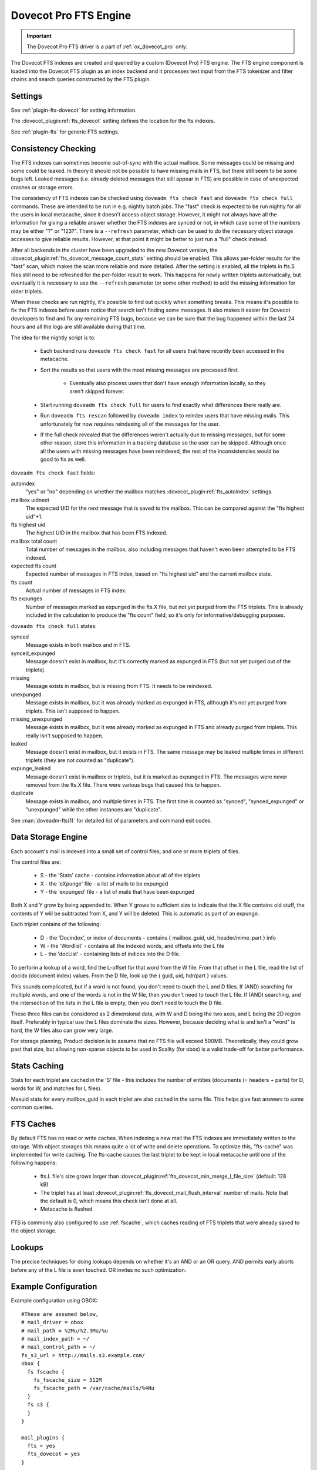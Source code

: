 .. _fts_backend_dovecot:

Dovecot Pro FTS Engine
======================

.. important:: The Dovecot Pro FTS driver is a part of
               :ref:`ox_dovecot_pro` only.

The Dovecot FTS indexes are created and queried by a custom (Dovecot Pro) FTS
engine. The FTS engine component is loaded into the Dovecot FTS plugin as an
index backend and it processes text input from the FTS tokenizer and filter
chains and search queries constructed by the FTS plugin.

Settings
^^^^^^^^

See :ref:`plugin-fts-dovecot` for setting information.

The :dovecot_plugin:ref:`fts_dovecot` setting defines the location for the
fts indexes.

See :ref:`plugin-fts` for generic FTS settings.

.. _fts_dovecot_consistency_check:

Consistency Checking
^^^^^^^^^^^^^^^^^^^^

.. dovecotadded:: 2.3.21

The FTS indexes can sometimes become out-of-sync with the actual mailbox. Some
messages could be missing and some could be leaked. In theory it should not be
possible to have missing mails in FTS, but there still seem to be some bugs
left. Leaked messages (i.e. already deleted messages that still appear in FTS)
are possible in case of unexpected crashes or storage errors.

The consistency of FTS indexes can be checked using ``doveadm fts check fast``
and ``doveadm fts check full`` commands. These are intended to be run in e.g.
nightly batch jobs. The "fast" check is expected to be run nightly for all the
users in local metacache, since it doesn't access object storage. However, it
might not always have all the information for giving a reliable answer whether
the FTS indexes are synced or not, in which case some of the numbers may be
either "?" or "123?". There is a ``--refresh`` parameter, which can be used to
do the necessary object storage accesses to give reliable results. However, at
that point it might be better to just run a "full" check instead.

After all backends in the cluster have been upgraded to the new Dovecot
version, the :dovecot_plugin:ref:`fts_dovecot_message_count_stats` setting
should be enabled. This allows per-folder results for the "fast" scan, which
makes the scan more reliable and more detailed. After the setting is enabled,
all the triplets in fts.S files still need to be refreshed for the per-folder
result to work. This happens for newly written triplets automatically, but
eventually it is necessary to use the ``--refresh`` parameter (or some other
method) to add the missing information for older triplets.

When these checks are run nightly, it's possible to find out quickly when
something breaks. This means it's possible to fix the FTS indexes before users
notice that search isn't finding some messages. It also makes it easier for
Dovecot developers to find and fix any remaining FTS bugs, because we can be
sure that the bug happened within the last 24 hours and all the logs are still
available during that time.

The idea for the nightly script is to:

 * Each backend runs ``doveadm fts check fast`` for all users that have recently
   been accessed in the metacache.
 * Sort the results so that users with the most missing messages are processed
   first.

    * Eventually also process users that don't have enough information locally,
      so they aren't skipped forever.

 * Start running ``doveadm fts check full`` for users to find exactly what
   differences there really are.
 * Run ``doveadm fts rescan`` followed by ``doveadm index`` to reindex users
   that have missing mails. This unfortunately for now requires reindexing
   all of the messages for the user.
 * If the full check revealed that the differences weren't actually due to
   missing messages, but for some other reason, store this information in a
   tracking database so the user can be skipped. Although once all the users
   with missing messages have been reindexed, the rest of the inconsistencies
   would be good to fix as well.

``doveadm fts check fast`` fields:

autoindex
    "yes" or "no" depending on whether the mailbox matches
    :dovecot_plugin:ref:`fts_autoindex` settings.
mailbox uidnext
    The expected UID for the next message that is saved to the mailbox.
    This can be compared against the "fts highest uid"+1.
fts highest uid
    The highest UID in the mailbox that has been FTS indexed.
mailbox total count
    Total number of messages in the mailbox, also including messages that
    haven't even been attempted to be FTS indexed.
expected fts count
    Expected number of messages in FTS index, based on "fts highest uid" and
    the current mailbox state.
fts count
    Actual number of messages in FTS index.
fts expunges
    Number of messages marked as expunged in the fts.X file, but not yet purged
    from the FTS triplets. This is already included in the calculation to
    produce the "fts count" field, so it's only for informative/debugging
    purposes.

``doveadm fts check full`` states:

synced
    Message exists in both mailbox and in FTS.
synced_expunged
    Message doesn't exist in mailbox, but it's correctly marked as expunged in FTS (but not yet purged out of the triplets).
missing
    Message exists in mailbox, but is missing from FTS. It needs to be reindexed.
unexpunged
    Message exists in mailbox, but it was already marked as expunged in FTS, although it's not yet purged from triplets. This isn't supposed to happen.
missing_unexpunged
    Message exists in mailbox, but it was already marked as expunged in FTS and already purged from triplets. This really isn't supposed to happen.
leaked
    Message doesn't exist in mailbox, but it exists in FTS. The same message may be leaked multiple times in different triplets (they are not counted as "duplicate").
expunge_leaked
    Message doesn't exist in mailbox or triplets, but it is marked as expunged in FTS. The messages were never removed from the fts.X file. There were various bugs that caused this to happen.
duplicate
    Message exists in mailbox, and multiple times in FTS. The first time is counted as "synced", "synced_expunged" or "unexpunged" while the other instances are "duplicate".

See :man:`doveadm-fts(1)` for detailed list of parameters and command exit codes.

Data Storage Engine
^^^^^^^^^^^^^^^^^^^

Each account's mail is indexed into a small set of control files, and one or
more triplets of files.

The control files are:

 * S - the 'Stats' cache - contains information about all of the triplets
 * X - the 'eXpunge' file - a list of mails to be expunged
 * Y - the 'expunged' file - a list of mails that have been expunged

Both X and Y grow by being appended to. When Y grows to sufficient size to
indicate that the X file contains old stuff, the contents of Y will be
subtracted from X, and Y will be deleted. This is automatic as part of an
expunge.

Each triplet contains of the following:

  * D - the 'Docindex', or index of documents - contains { mailbox_guid, uid, header/mime_part } info
  * W - the 'Wordlist' - contains all the indexed words, and offsets into the L file
  * L - the 'docList' - containing lists of indices into the D file.

To perform a lookup of a word, find the L-offset for that word from the W
file. From that offset in the L file, read the list of docidx (document
index) values. From the D file, look up the { guid, uid, hdr/part } values.

This sounds complicated, but if a word is not found, you don't need to touch
the L and D files. If (AND) searching for multiple words, and one of the words
is not in the W file, then you don't need to touch the L file. If (AND)
searching, and the intersection of the lists in the L file is empty, then you
don't need to touch the D file.

These three files can be considered as 2 dimensional data, with W and D being
the two axes, and L being the 2D region itself. Preferably in typical use the
L files dominate the sizes. However, because deciding what is and isn't a
"word" is hard, the W files also can grow very large.

For storage planning, Product decision is to assume that no FTS file will
exceed 500MB.  Theoretically, they could grow past that size, but allowing
non-sparse objects to be used in Scality (for obox) is a valid trade-off for
better performance.

Stats Caching
^^^^^^^^^^^^^

Stats for each triplet are cached in the 'S' file - this includes the number
of entities (documents (= headers + parts) for D, words for W, and matches
for L files).

Maxuid stats for every mailbox_guid in each triplet are also cached in the
same file. This helps give fast answers to some common queries.

.. _fs-fts-cache:

FTS Caches
^^^^^^^^^^

By default FTS has no read or write caches. When indexing a new mail the
FTS indexes are immediately written to the storage. With object storages this
means quite a lot of write and delete operations. To optimize this, "fts-cache"
was implemented for write caching. The fts-cache causes the last triplet to
be kept in local metacache until one of the following happens:

 * fts.L file's size grows larger than
   :dovecot_plugin:ref:`fts_dovecot_min_merge_l_file_size` (default: 128 kB)
 * The triplet has at least
   :dovecot_plugin:ref:`fts_dovecot_mail_flush_interval` number of mails. Note
   that the default is 0, which means this check isn't done at all.
 * Metacache is flushed

FTS is commonly also configured to use :ref:`fscache`, which caches reading
of FTS triplets that were already saved to the object storage.

Lookups
^^^^^^^

The precise techniques for doing lookups depends on whether it's an AND or
an OR query. AND permits early aborts before any of the L file is even
touched. OR invites no such optimization.

Example Configuration
^^^^^^^^^^^^^^^^^^^^^

Example configuration using OBOX::

  #These are assumed below,
  # mail_driver = obox
  # mail_path = %2Mu/%2.3Mu/%u
  # mail_index_path = ~/
  # mail_control_path = ~/
  fs_s3_url = http://mails.s3.example.com/
  obox {
    fs fscache {
      fs_fscache_size = 512M
      fs_fscache_path = /var/cache/mails/%4Nu
    }
    fs s3 {
    }
  }

  mail_plugins {
    fts = yes
    fts_dovecot = yes
  }

  fts_driver = dovecot

  # Fall back to built in search.
  #fts_enforced = no

  # Local filesystem example:
  # Use local filesystem storing FTS indexes
  fts_dovecot {
    fs posix {
      fs_posix_prefix = %h/fts/
    }
  }

  # OBOX example:
  # Keep URL the same as obox plus the mail_path setting,
  # Then append e.g. /fts/
  # Example: http://<ip.address.>/%2Mu/%2.3Mu/%u/fts/
  fts_dovecot {
    fs fts-cache {
    }
    fs fscache {
      fs_fscache_size = 512M
      fs_fscache_path = /var/cache/fts/%4Nu
    }
    fs s3 {
      fs_s3_url = http://fts.s3.example.com/%2Mu/%2.3Mu/%u/fts/
    }
  }

  # Proactively index mail as it is delivered or appended, not only when
  # searching.
  fts_autoindex=yes

  # How many \Recent flagged mails a mailbox is allowed to have, before it
  # is not autoindexed.
  # This setting can be used to exclude mailboxes that are seldom accessed
  # from automatic indexing.
  fts_autoindex_max_recent_msgs=99

  # Exclude mailboxes we do not wish to index automatically.
  # These will be indexed on demand, if they are used in a search.
  namespace inbox {
    inbox = yes

    mailbox spam {
      special_use = \Junk
      fts_autoindex_exclude = yes
    }

    mailbox trash {
      special_use = \Trash
      fts_autoindex_exclude = yes
    }

    mailbox .DUMPSTER {
      fts_autoindex_exclude = yes
    }
  }

  plugin {
    # Detected languages. Languages that are not recognized, default to the
    # first enumerated language, i.e. en.
    fts_languages = en fr # English and French.

    # This chain of filters first normalizes and lower cases the text, then
    #  stems the words and lastly removes stopwords.
    language_filters = normalizer-icu snowball stopwords

    # This chain of filters will first lowercase all text, stem the words,
    # remove possessive suffixes, and remove stopwords.
    language_filters_en = lowercase snowball english-possessive stopwords

    # These tokenizers will preserve addresses as complete search tokens, but
    # otherwise tokenize the text into "words".
    language_tokenizers = generic email-address
    fts_tokenizer_generic = algorithm=simple
  }

